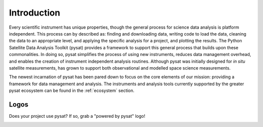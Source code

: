 .. _introduction:

Introduction
============

Every scientific instrument has unique properties, though the general process
for science data analysis is platform independent. This process can by described
as: finding and downloading data, writing code to load the data, cleaning the
data to an appropriate level, and applying the specific analysis for a project,
and plotting the results. The Python Satellite Data Analysis Toolkit (pysat)
provides a framework to support this general process that builds upon these
commonalities.  In doing so, pysat simplifies the process of using new
instruments, reduces data management overhead, and enables the creation of
instrument independent analysis routines. Although pysat was initially designed
for `in situ` satellite measurements, has grown to support both observational
and modelled space science measurements.

The newest incarnation of pysat has been pared down to focus on the core
elements of our mission: providing a framework for data management and analysis.
The instruments and analysis tools currently supported by the greater pysat
ecosystem can be found in the :ref:`ecosystem` section.


.. _logos:

Logos
-----

Does your project use pysat?  If so, grab a "powered by pysat" logo!

.. image:: ./images/poweredbypysat.png
   :align: center
